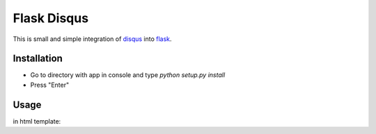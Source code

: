 ============
Flask Disqus
============

This is small and simple integration of `disqus`_ into `flask`_.

.. _flask: http://flask.pocoo.org
.. _disqus: http://disqus.com

Installation
------------
- Go to directory with app in console and type *python setup.py install*
- Press "Enter"

Usage
-----
.. code-block:: python
    from flask_disqus import Disqus
    disq = Disqus(app)


in html template:

.. code-block:: html
    {% autoescape false %}
    {{ disqus_dev() }}
    {{ disqus_show_comments("comments_name") }}
    {% endautoescape %}
